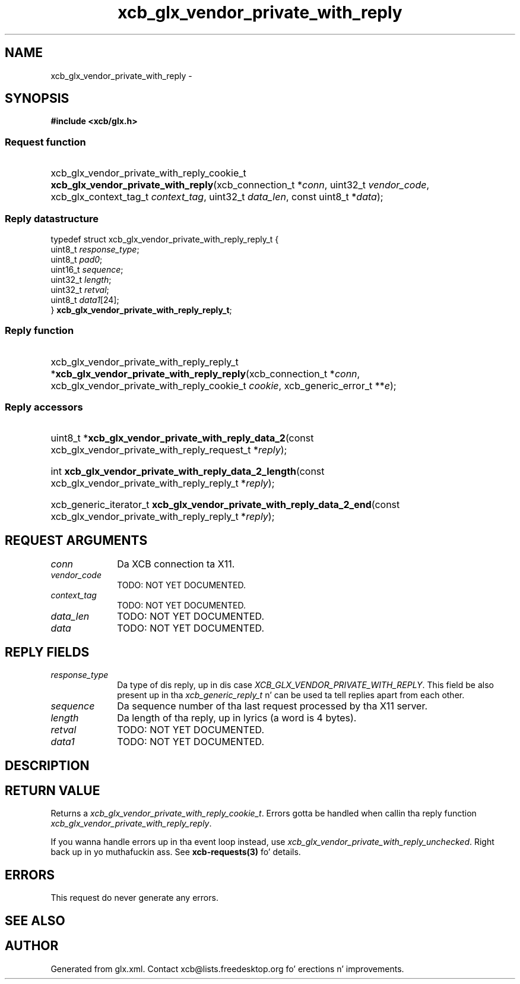 .TH xcb_glx_vendor_private_with_reply 3  2013-08-04 "XCB" "XCB Requests"
.ad l
.SH NAME
xcb_glx_vendor_private_with_reply \- 
.SH SYNOPSIS
.hy 0
.B #include <xcb/glx.h>
.SS Request function
.HP
xcb_glx_vendor_private_with_reply_cookie_t \fBxcb_glx_vendor_private_with_reply\fP(xcb_connection_t\ *\fIconn\fP, uint32_t\ \fIvendor_code\fP, xcb_glx_context_tag_t\ \fIcontext_tag\fP, uint32_t\ \fIdata_len\fP, const uint8_t\ *\fIdata\fP);
.PP
.SS Reply datastructure
.nf
.sp
typedef struct xcb_glx_vendor_private_with_reply_reply_t {
    uint8_t  \fIresponse_type\fP;
    uint8_t  \fIpad0\fP;
    uint16_t \fIsequence\fP;
    uint32_t \fIlength\fP;
    uint32_t \fIretval\fP;
    uint8_t  \fIdata1\fP[24];
} \fBxcb_glx_vendor_private_with_reply_reply_t\fP;
.fi
.SS Reply function
.HP
xcb_glx_vendor_private_with_reply_reply_t *\fBxcb_glx_vendor_private_with_reply_reply\fP(xcb_connection_t\ *\fIconn\fP, xcb_glx_vendor_private_with_reply_cookie_t\ \fIcookie\fP, xcb_generic_error_t\ **\fIe\fP);
.SS Reply accessors
.HP
uint8_t *\fBxcb_glx_vendor_private_with_reply_data_2\fP(const xcb_glx_vendor_private_with_reply_request_t *\fIreply\fP);
.HP
int \fBxcb_glx_vendor_private_with_reply_data_2_length\fP(const xcb_glx_vendor_private_with_reply_reply_t *\fIreply\fP);
.HP
xcb_generic_iterator_t \fBxcb_glx_vendor_private_with_reply_data_2_end\fP(const xcb_glx_vendor_private_with_reply_reply_t *\fIreply\fP);
.br
.hy 1
.SH REQUEST ARGUMENTS
.IP \fIconn\fP 1i
Da XCB connection ta X11.
.IP \fIvendor_code\fP 1i
TODO: NOT YET DOCUMENTED.
.IP \fIcontext_tag\fP 1i
TODO: NOT YET DOCUMENTED.
.IP \fIdata_len\fP 1i
TODO: NOT YET DOCUMENTED.
.IP \fIdata\fP 1i
TODO: NOT YET DOCUMENTED.
.SH REPLY FIELDS
.IP \fIresponse_type\fP 1i
Da type of dis reply, up in dis case \fIXCB_GLX_VENDOR_PRIVATE_WITH_REPLY\fP. This field be also present up in tha \fIxcb_generic_reply_t\fP n' can be used ta tell replies apart from each other.
.IP \fIsequence\fP 1i
Da sequence number of tha last request processed by tha X11 server.
.IP \fIlength\fP 1i
Da length of tha reply, up in lyrics (a word is 4 bytes).
.IP \fIretval\fP 1i
TODO: NOT YET DOCUMENTED.
.IP \fIdata1\fP 1i
TODO: NOT YET DOCUMENTED.
.SH DESCRIPTION
.SH RETURN VALUE
Returns a \fIxcb_glx_vendor_private_with_reply_cookie_t\fP. Errors gotta be handled when callin tha reply function \fIxcb_glx_vendor_private_with_reply_reply\fP.

If you wanna handle errors up in tha event loop instead, use \fIxcb_glx_vendor_private_with_reply_unchecked\fP. Right back up in yo muthafuckin ass. See \fBxcb-requests(3)\fP fo' details.
.SH ERRORS
This request do never generate any errors.
.SH SEE ALSO
.SH AUTHOR
Generated from glx.xml. Contact xcb@lists.freedesktop.org fo' erections n' improvements.
